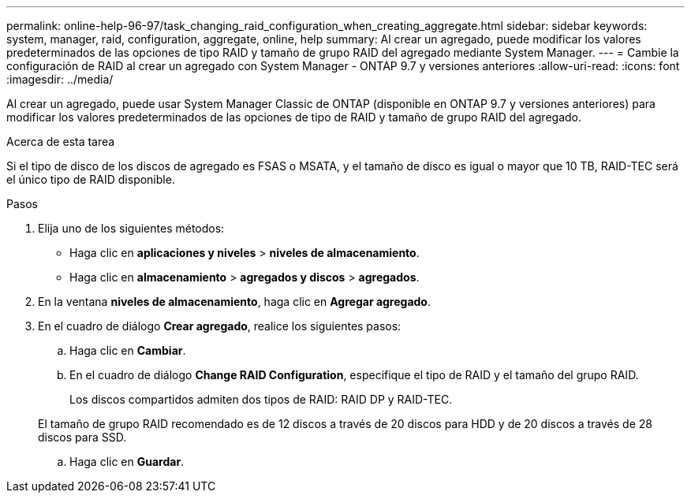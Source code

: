 ---
permalink: online-help-96-97/task_changing_raid_configuration_when_creating_aggregate.html 
sidebar: sidebar 
keywords: system, manager, raid, configuration, aggregate, online, help 
summary: Al crear un agregado, puede modificar los valores predeterminados de las opciones de tipo RAID y tamaño de grupo RAID del agregado mediante System Manager. 
---
= Cambie la configuración de RAID al crear un agregado con System Manager - ONTAP 9.7 y versiones anteriores
:allow-uri-read: 
:icons: font
:imagesdir: ../media/


[role="lead"]
Al crear un agregado, puede usar System Manager Classic de ONTAP (disponible en ONTAP 9.7 y versiones anteriores) para modificar los valores predeterminados de las opciones de tipo de RAID y tamaño de grupo RAID del agregado.

.Acerca de esta tarea
Si el tipo de disco de los discos de agregado es FSAS o MSATA, y el tamaño de disco es igual o mayor que 10 TB, RAID-TEC será el único tipo de RAID disponible.

.Pasos
. Elija uno de los siguientes métodos:
+
** Haga clic en *aplicaciones y niveles* > *niveles de almacenamiento*.
** Haga clic en *almacenamiento* > *agregados y discos* > *agregados*.


. En la ventana *niveles de almacenamiento*, haga clic en *Agregar agregado*.
. En el cuadro de diálogo *Crear agregado*, realice los siguientes pasos:
+
.. Haga clic en *Cambiar*.
.. En el cuadro de diálogo *Change RAID Configuration*, especifique el tipo de RAID y el tamaño del grupo RAID.
+
Los discos compartidos admiten dos tipos de RAID: RAID DP y RAID-TEC.

+
El tamaño de grupo RAID recomendado es de 12 discos a través de 20 discos para HDD y de 20 discos a través de 28 discos para SSD.

.. Haga clic en *Guardar*.



